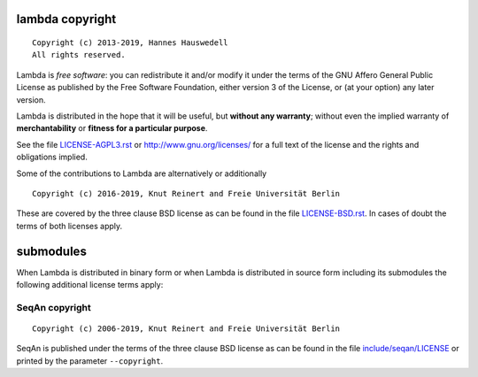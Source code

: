 lambda copyright
================
::

  Copyright (c) 2013-2019, Hannes Hauswedell
  All rights reserved.

Lambda is *free software*: you can redistribute it and/or modify
it under the terms of the GNU Affero General Public License as
published by the Free Software Foundation, either version 3 of the
License, or (at your option) any later version.

Lambda is distributed in the hope that it will be useful,
but **without any warranty**; without even the implied warranty of
**merchantability** or **fitness for a particular purpose**.

See the file `LICENSE-AGPL3.rst <./LICENSE-AGPL3.rst>`__ or
http://www.gnu.org/licenses/ for a full text of the license and the
rights and obligations implied.

Some of the contributions to Lambda are alternatively or additionally
::

  Copyright (c) 2016-2019, Knut Reinert and Freie Universität Berlin

These are covered by the three clause BSD license as can be found in
the file `LICENSE-BSD.rst <./LICENSE-BSD.rst>`__. In cases of doubt
the terms of both licenses apply.

submodules
==========

When Lambda is distributed in binary form or when Lambda is distributed
in source form including its submodules the following additional
license terms apply:

SeqAn copyright
---------------
::

  Copyright (c) 2006-2019, Knut Reinert and Freie Universität Berlin

SeqAn is published under the terms of the three clause BSD license as can
be found in the file `include/seqan/LICENSE <./include/seqan/LICENSE>`__
or printed by the parameter ``--copyright``.
